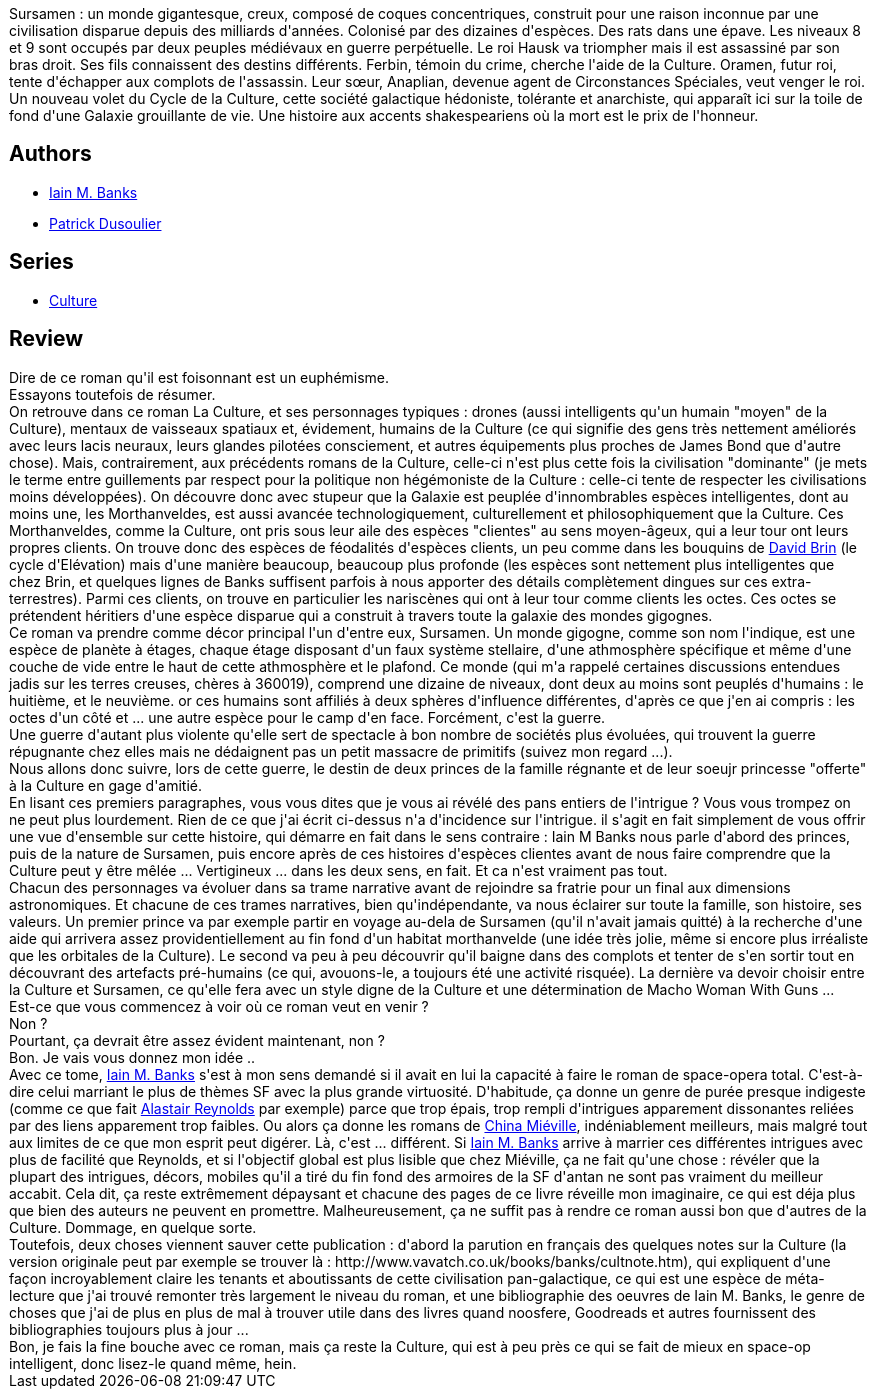 :jbake-type: post
:jbake-status: published
:jbake-title: Trames
:jbake-tags:  complot, famille, fin-du-monde, politique, space-opera,_année_2012,_mois_déc.,_note_5,rayon-imaginaire,read
:jbake-date: 2012-12-30
:jbake-depth: ../../
:jbake-uri: goodreads/books/9782253164654.adoc
:jbake-bigImage: https://i.gr-assets.com/images/S/compressed.photo.goodreads.com/books/1356890213l/17190988._SX98_.jpg
:jbake-smallImage: https://i.gr-assets.com/images/S/compressed.photo.goodreads.com/books/1356890213l/17190988._SY75_.jpg
:jbake-source: https://www.goodreads.com/book/show/17190988
:jbake-style: goodreads goodreads-book

++++
<div class="book-description">
Sursamen : un monde gigantesque, creux, composé de coques concentriques, construit pour une raison inconnue par une civilisation disparue depuis des milliards d'années. Colonisé par des dizaines d'espèces. Des rats dans une épave. Les niveaux 8 et 9 sont occupés par deux peuples médiévaux en guerre perpétuelle. Le roi Hausk va triompher mais il est assassiné par son bras droit. Ses fils connaissent des destins différents. Ferbin, témoin du crime, cherche l'aide de la Culture. Oramen, futur roi, tente d'échapper aux complots de l'assassin. Leur sœur, Anaplian, devenue agent de Circonstances Spéciales, veut venger le roi. Un nouveau volet du Cycle de la Culture, cette société galactique hédoniste, tolérante et anarchiste, qui apparaît ici sur la toile de fond d'une Galaxie grouillante de vie. Une histoire aux accents shakespeariens où la mort est le prix de l'honneur.
</div>
++++


## Authors
* link:../authors/5807106.html[Iain M. Banks]
* link:../authors/2752791.html[Patrick Dusoulier]

## Series
* link:../series/Culture.html[Culture]

## Review

++++
Dire de ce roman qu'il est foisonnant est un euphémisme.<br/>Essayons toutefois de résumer.<br/>On retrouve dans ce roman La Culture, et ses personnages typiques : drones (aussi intelligents qu'un humain "moyen" de la Culture), mentaux de vaisseaux spatiaux et, évidement, humains de la Culture (ce qui signifie des gens très nettement améliorés avec leurs lacis neuraux, leurs glandes pilotées consciement, et autres équipements plus proches de James Bond que d'autre chose). Mais, contrairement, aux précédents romans de la Culture, celle-ci n'est plus cette fois la civilisation "dominante" (je mets le terme entre guillements par respect pour la politique non hégémoniste de la Culture : celle-ci tente de respecter les civilisations moins développées). On découvre donc avec stupeur que la Galaxie est peuplée d'innombrables espèces intelligentes, dont au moins une, les Morthanveldes, est aussi avancée technologiquement, culturellement et philosophiquement que la Culture. Ces Morthanveldes, comme la Culture, ont pris sous leur aile des espèces "clientes" au sens moyen-âgeux, qui a leur tour ont leurs propres clients. On trouve donc des espèces de féodalités d'espèces clients, un peu comme dans les bouquins de <a class="DirectAuthorReference destination_Author" href="../authors/14078.html">David Brin</a> (le cycle d'Elévation) mais d'une manière beaucoup, beaucoup plus profonde (les espèces sont nettement plus intelligentes que chez Brin, et quelques lignes de Banks suffisent parfois à nous apporter des détails complètement dingues sur ces extra-terrestres). Parmi ces clients, on trouve en particulier les nariscènes qui ont à leur tour comme clients les octes. Ces octes se prétendent héritiers d'une espèce disparue qui a construit à travers toute la galaxie des mondes gigognes.<br/>Ce roman va prendre comme décor principal l'un d'entre eux, Sursamen. Un monde gigogne, comme son nom l'indique, est une espèce de planète à étages, chaque étage disposant d'un faux système stellaire, d'une athmosphère spécifique et même d'une couche de vide entre le haut de cette athmosphère et le plafond. Ce monde (qui m'a rappelé certaines discussions entendues jadis sur les terres creuses, chères à 360019), comprend une dizaine de niveaux, dont deux au moins sont peuplés d'humains : le huitième, et le neuvième. or ces humains sont affiliés à deux sphères d'influence différentes, d'après ce que j'en ai compris : les octes d'un côté et ... une autre espèce pour le camp d'en face. Forcément, c'est la guerre.<br/>Une guerre d'autant plus violente qu'elle sert de spectacle à bon nombre de sociétés plus évoluées, qui trouvent la guerre répugnante chez elles mais ne dédaignent pas un petit massacre de primitifs (suivez mon regard ...).<br/>Nous allons donc suivre, lors de cette guerre, le destin de deux princes de la famille régnante et de leur soeujr princesse "offerte" à la Culture en gage d'amitié.<br/>En lisant ces premiers paragraphes, vous vous dites que je vous ai révélé des pans entiers de l'intrigue ? Vous vous trompez on ne peut plus lourdement. Rien de ce que j'ai écrit ci-dessus n'a d'incidence sur l'intrigue. il s'agit en fait simplement de vous offrir une vue d'ensemble sur cette histoire, qui démarre en fait dans le sens contraire : Iain M Banks nous parle d'abord des princes, puis de la nature de Sursamen, puis encore après de ces histoires d'espèces clientes avant de nous faire comprendre que la Culture peut y être mêlée ... Vertigineux ... dans les deux sens, en fait. Et ca n'est vraiment pas tout.<br/>Chacun des personnages va évoluer dans sa trame narrative avant de rejoindre sa fratrie pour un final aux dimensions astronomiques. Et chacune de ces trames narratives, bien qu'indépendante, va nous éclairer sur toute la famille, son histoire, ses valeurs. Un premier prince va par exemple partir en voyage au-dela de Sursamen (qu'il n'avait jamais quitté) à la recherche d'une aide qui arrivera assez providentiellement au fin fond d'un habitat morthanvelde (une idée très jolie, même si encore plus irréaliste que les orbitales de la Culture). Le second va peu à peu découvrir qu'il baigne dans des complots et tenter de s'en sortir tout en découvrant des artefacts pré-humains (ce qui, avouons-le, a toujours été une activité risquée). La dernière va devoir choisir entre la Culture et Sursamen, ce qu'elle fera avec un style digne de la Culture et une détermination de Macho Woman With Guns ...<br/>Est-ce que vous commencez à voir où ce roman veut en venir ?<br/>Non ?<br/>Pourtant, ça devrait être assez évident maintenant, non ?<br/>Bon. Je vais vous donnez mon idée ..<br/>Avec ce tome, <a class="DirectAuthorReference destination_Author" href="../authors/5807106.html">Iain M. Banks</a> s'est à mon sens demandé si il avait en lui la capacité à faire le roman de space-opera total. C'est-à-dire celui marriant le plus de thèmes SF avec la plus grande virtuosité. D'habitude, ça donne un genre de purée presque indigeste (comme ce que fait <a class="DirectAuthorReference destination_Author" href="../authors/51204.html">Alastair Reynolds</a> par exemple) parce que trop épais, trop rempli d'intrigues apparement dissonantes reliées par des liens apparement trop faibles. Ou alors ça donne les romans de <a class="DirectAuthorReference destination_Author" href="../authors/33918.html">China Miéville</a>, indéniablement meilleurs, mais malgré tout aux limites de ce que mon esprit peut digérer. Là, c'est ... différent. Si <a class="DirectAuthorReference destination_Author" href="../authors/5807106.html">Iain M. Banks</a> arrive à marrier ces différentes intrigues avec plus de facilité que Reynolds, et si l'objectif global est plus lisible que chez Miéville, ça ne fait qu'une chose : révéler que la plupart des intrigues, décors, mobiles qu'il a tiré du fin fond des armoires de la SF d'antan ne sont pas vraiment du meilleur accabit. Cela dit, ça reste extrêmement dépaysant et chacune des pages de ce livre réveille mon imaginaire, ce qui est déja plus que bien des auteurs ne peuvent en promettre. Malheureusement, ça ne suffit pas à rendre ce roman aussi bon que d'autres de la Culture. Dommage, en quelque sorte.<br/>Toutefois, deux choses viennent sauver cette publication : d'abord la parution en français des quelques notes sur la Culture (la version originale peut par exemple se trouver là : http://www.vavatch.co.uk/books/banks/cultnote.htm), qui expliquent d'une façon incroyablement claire les tenants et aboutissants de cette civilisation pan-galactique, ce qui est une espèce de méta-lecture que j'ai trouvé remonter très largement le niveau du roman, et une bibliographie des oeuvres de Iain M. Banks, le genre de choses que j'ai de plus en plus de mal à trouver utile dans des livres quand noosfere, Goodreads et autres fournissent des bibliographies toujours plus à jour ...<br/>Bon, je fais la fine bouche avec ce roman, mais ça reste la Culture, qui est à peu près ce qui se fait de mieux en space-op intelligent, donc lisez-le quand même, hein.<br/>
++++